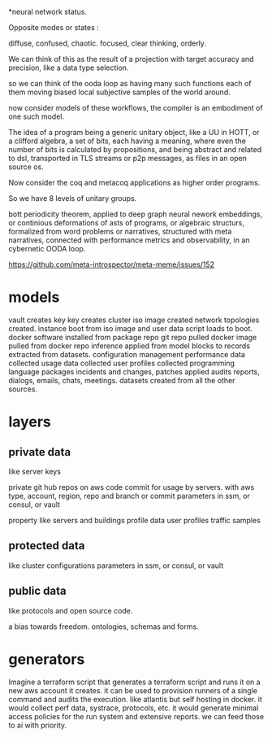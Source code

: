*neural network status.

Opposite modes or states :

diffuse, confused,       chaotic.
focused, clear thinking, orderly.

We can think of this as the result of a projection with target accuracy and precision, like
a data type selection.

so we can think of the ooda loop as having many such functions
each of them moving biased local subjective samples of the world around.

now consider models of these workflows, the compiler is an embodiment of
one such model.

The idea of a program being a generic unitary object, like a UU in HOTT,
or a clifford algebra, a set of bits, each having a meaning, where even the number of
bits is calculated by propositions, and being abstract and related
to dsl, transported in TLS streams or p2p messages,
as files in an open source os.

Now consider the coq and metacoq applications as higher order programs.

So we have 8 levels of unitary groups.

bott periodicity theorem, applied to deep graph neural nework embeddings, or continious deformations of asts of programs, or algebraic structurs, formalized from word problems or narratives, structured with meta narratives, connected with performance metrics and observability, in an cybernetic OODA loop.

https://github.com/meta-introspector/meta-meme/issues/152


* models

vault creates key
key creates cluster 
iso image created
network topologies created.
instance boot from iso image and user data script loads to boot.
docker software installed from package repo
git repo pulled
docker image pulled from docker repo
inference applied from model blocks to records extracted from datasets.
configuration management
performance data collected
usage data collected
user profiles collected
programming language packages
incidents and changes, patches applied
audits 
reports, dialogs, emails, chats, meetings.
datasets created from all the other sources.

* layers

** private data
like server keys

private git hub repos on aws code commit for usage by servers.
with aws type, account, region, repo and branch or commit
parameters in ssm, or consul, or vault

property like servers and buildings
profile data
user profiles
traffic samples

** protected data
like cluster configurations
parameters in ssm, or consul, or vault

** public data
like protocols and open source code.

a bias towards freedom.
ontologies, schemas and forms.

* generators

Imagine a terraform script that
generates a terraform script and
runs it on a new aws account it creates.
it can be used to provision runners
of a single command and audits
the execution.
like atlantis but self hosting
in docker.
it would collect perf data, systrace,
protocols, etc.
it would generate minimal access policies
for the run system and extensive reports.
we can feed those to ai with priority.

